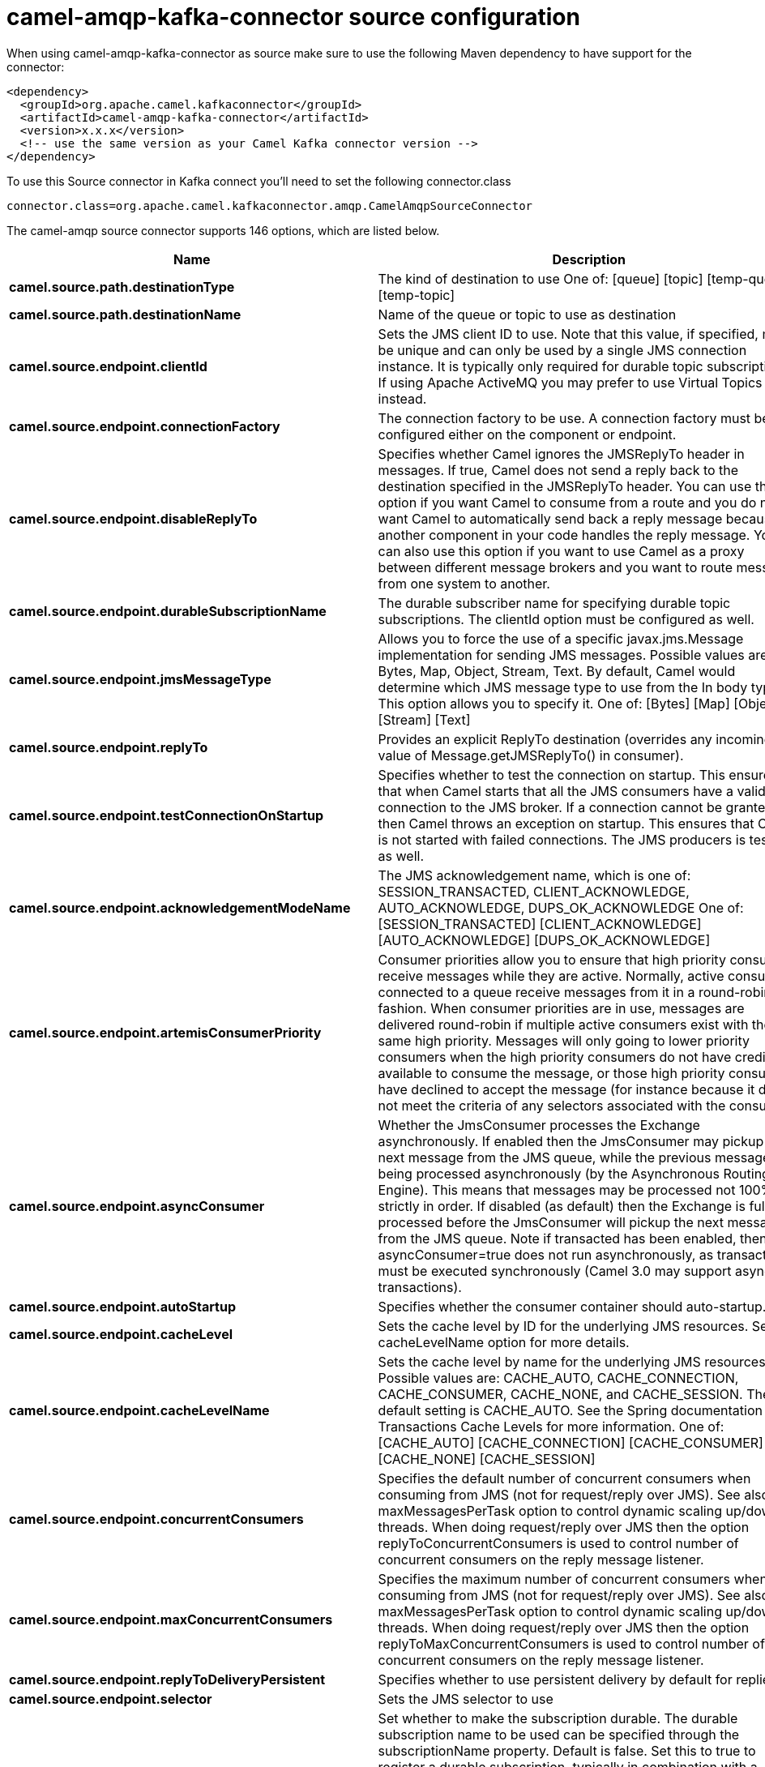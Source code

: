 // kafka-connector options: START
[[camel-amqp-kafka-connector-source]]
= camel-amqp-kafka-connector source configuration

When using camel-amqp-kafka-connector as source make sure to use the following Maven dependency to have support for the connector:

[source,xml]
----
<dependency>
  <groupId>org.apache.camel.kafkaconnector</groupId>
  <artifactId>camel-amqp-kafka-connector</artifactId>
  <version>x.x.x</version>
  <!-- use the same version as your Camel Kafka connector version -->
</dependency>
----

To use this Source connector in Kafka connect you'll need to set the following connector.class

[source,java]
----
connector.class=org.apache.camel.kafkaconnector.amqp.CamelAmqpSourceConnector
----


The camel-amqp source connector supports 146 options, which are listed below.



[width="100%",cols="2,5,^1,1,1",options="header"]
|===
| Name | Description | Default | Required | Priority
| *camel.source.path.destinationType* | The kind of destination to use One of: [queue] [topic] [temp-queue] [temp-topic] | "queue" | false | MEDIUM
| *camel.source.path.destinationName* | Name of the queue or topic to use as destination | null | true | HIGH
| *camel.source.endpoint.clientId* | Sets the JMS client ID to use. Note that this value, if specified, must be unique and can only be used by a single JMS connection instance. It is typically only required for durable topic subscriptions. If using Apache ActiveMQ you may prefer to use Virtual Topics instead. | null | false | MEDIUM
| *camel.source.endpoint.connectionFactory* | The connection factory to be use. A connection factory must be configured either on the component or endpoint. | null | false | MEDIUM
| *camel.source.endpoint.disableReplyTo* | Specifies whether Camel ignores the JMSReplyTo header in messages. If true, Camel does not send a reply back to the destination specified in the JMSReplyTo header. You can use this option if you want Camel to consume from a route and you do not want Camel to automatically send back a reply message because another component in your code handles the reply message. You can also use this option if you want to use Camel as a proxy between different message brokers and you want to route message from one system to another. | false | false | MEDIUM
| *camel.source.endpoint.durableSubscriptionName* | The durable subscriber name for specifying durable topic subscriptions. The clientId option must be configured as well. | null | false | MEDIUM
| *camel.source.endpoint.jmsMessageType* | Allows you to force the use of a specific javax.jms.Message implementation for sending JMS messages. Possible values are: Bytes, Map, Object, Stream, Text. By default, Camel would determine which JMS message type to use from the In body type. This option allows you to specify it. One of: [Bytes] [Map] [Object] [Stream] [Text] | null | false | MEDIUM
| *camel.source.endpoint.replyTo* | Provides an explicit ReplyTo destination (overrides any incoming value of Message.getJMSReplyTo() in consumer). | null | false | MEDIUM
| *camel.source.endpoint.testConnectionOnStartup* | Specifies whether to test the connection on startup. This ensures that when Camel starts that all the JMS consumers have a valid connection to the JMS broker. If a connection cannot be granted then Camel throws an exception on startup. This ensures that Camel is not started with failed connections. The JMS producers is tested as well. | false | false | MEDIUM
| *camel.source.endpoint.acknowledgementModeName* | The JMS acknowledgement name, which is one of: SESSION_TRANSACTED, CLIENT_ACKNOWLEDGE, AUTO_ACKNOWLEDGE, DUPS_OK_ACKNOWLEDGE One of: [SESSION_TRANSACTED] [CLIENT_ACKNOWLEDGE] [AUTO_ACKNOWLEDGE] [DUPS_OK_ACKNOWLEDGE] | "AUTO_ACKNOWLEDGE" | false | MEDIUM
| *camel.source.endpoint.artemisConsumerPriority* | Consumer priorities allow you to ensure that high priority consumers receive messages while they are active. Normally, active consumers connected to a queue receive messages from it in a round-robin fashion. When consumer priorities are in use, messages are delivered round-robin if multiple active consumers exist with the same high priority. Messages will only going to lower priority consumers when the high priority consumers do not have credit available to consume the message, or those high priority consumers have declined to accept the message (for instance because it does not meet the criteria of any selectors associated with the consumer). | null | false | MEDIUM
| *camel.source.endpoint.asyncConsumer* | Whether the JmsConsumer processes the Exchange asynchronously. If enabled then the JmsConsumer may pickup the next message from the JMS queue, while the previous message is being processed asynchronously (by the Asynchronous Routing Engine). This means that messages may be processed not 100% strictly in order. If disabled (as default) then the Exchange is fully processed before the JmsConsumer will pickup the next message from the JMS queue. Note if transacted has been enabled, then asyncConsumer=true does not run asynchronously, as transaction must be executed synchronously (Camel 3.0 may support async transactions). | false | false | MEDIUM
| *camel.source.endpoint.autoStartup* | Specifies whether the consumer container should auto-startup. | true | false | MEDIUM
| *camel.source.endpoint.cacheLevel* | Sets the cache level by ID for the underlying JMS resources. See cacheLevelName option for more details. | null | false | MEDIUM
| *camel.source.endpoint.cacheLevelName* | Sets the cache level by name for the underlying JMS resources. Possible values are: CACHE_AUTO, CACHE_CONNECTION, CACHE_CONSUMER, CACHE_NONE, and CACHE_SESSION. The default setting is CACHE_AUTO. See the Spring documentation and Transactions Cache Levels for more information. One of: [CACHE_AUTO] [CACHE_CONNECTION] [CACHE_CONSUMER] [CACHE_NONE] [CACHE_SESSION] | "CACHE_AUTO" | false | MEDIUM
| *camel.source.endpoint.concurrentConsumers* | Specifies the default number of concurrent consumers when consuming from JMS (not for request/reply over JMS). See also the maxMessagesPerTask option to control dynamic scaling up/down of threads. When doing request/reply over JMS then the option replyToConcurrentConsumers is used to control number of concurrent consumers on the reply message listener. | 1 | false | MEDIUM
| *camel.source.endpoint.maxConcurrentConsumers* | Specifies the maximum number of concurrent consumers when consuming from JMS (not for request/reply over JMS). See also the maxMessagesPerTask option to control dynamic scaling up/down of threads. When doing request/reply over JMS then the option replyToMaxConcurrentConsumers is used to control number of concurrent consumers on the reply message listener. | null | false | MEDIUM
| *camel.source.endpoint.replyToDeliveryPersistent* | Specifies whether to use persistent delivery by default for replies. | true | false | MEDIUM
| *camel.source.endpoint.selector* | Sets the JMS selector to use | null | false | MEDIUM
| *camel.source.endpoint.subscriptionDurable* | Set whether to make the subscription durable. The durable subscription name to be used can be specified through the subscriptionName property. Default is false. Set this to true to register a durable subscription, typically in combination with a subscriptionName value (unless your message listener class name is good enough as subscription name). Only makes sense when listening to a topic (pub-sub domain), therefore this method switches the pubSubDomain flag as well. | false | false | MEDIUM
| *camel.source.endpoint.subscriptionName* | Set the name of a subscription to create. To be applied in case of a topic (pub-sub domain) with a shared or durable subscription. The subscription name needs to be unique within this client's JMS client id. Default is the class name of the specified message listener. Note: Only 1 concurrent consumer (which is the default of this message listener container) is allowed for each subscription, except for a shared subscription (which requires JMS 2.0). | null | false | MEDIUM
| *camel.source.endpoint.subscriptionShared* | Set whether to make the subscription shared. The shared subscription name to be used can be specified through the subscriptionName property. Default is false. Set this to true to register a shared subscription, typically in combination with a subscriptionName value (unless your message listener class name is good enough as subscription name). Note that shared subscriptions may also be durable, so this flag can (and often will) be combined with subscriptionDurable as well. Only makes sense when listening to a topic (pub-sub domain), therefore this method switches the pubSubDomain flag as well. Requires a JMS 2.0 compatible message broker. | false | false | MEDIUM
| *camel.source.endpoint.acceptMessagesWhileStopping* | Specifies whether the consumer accept messages while it is stopping. You may consider enabling this option, if you start and stop JMS routes at runtime, while there are still messages enqueued on the queue. If this option is false, and you stop the JMS route, then messages may be rejected, and the JMS broker would have to attempt redeliveries, which yet again may be rejected, and eventually the message may be moved at a dead letter queue on the JMS broker. To avoid this its recommended to enable this option. | false | false | MEDIUM
| *camel.source.endpoint.allowReplyManagerQuickStop* | Whether the DefaultMessageListenerContainer used in the reply managers for request-reply messaging allow the DefaultMessageListenerContainer.runningAllowed flag to quick stop in case JmsConfiguration#isAcceptMessagesWhileStopping is enabled, and org.apache.camel.CamelContext is currently being stopped. This quick stop ability is enabled by default in the regular JMS consumers but to enable for reply managers you must enable this flag. | false | false | MEDIUM
| *camel.source.endpoint.consumerType* | The consumer type to use, which can be one of: Simple, Default, or Custom. The consumer type determines which Spring JMS listener to use. Default will use org.springframework.jms.listener.DefaultMessageListenerContainer, Simple will use org.springframework.jms.listener.SimpleMessageListenerContainer. When Custom is specified, the MessageListenerContainerFactory defined by the messageListenerContainerFactory option will determine what org.springframework.jms.listener.AbstractMessageListenerContainer to use. One of: [Simple] [Default] [Custom] | "Default" | false | MEDIUM
| *camel.source.endpoint.defaultTaskExecutorType* | Specifies what default TaskExecutor type to use in the DefaultMessageListenerContainer, for both consumer endpoints and the ReplyTo consumer of producer endpoints. Possible values: SimpleAsync (uses Spring's SimpleAsyncTaskExecutor) or ThreadPool (uses Spring's ThreadPoolTaskExecutor with optimal values - cached threadpool-like). If not set, it defaults to the previous behaviour, which uses a cached thread pool for consumer endpoints and SimpleAsync for reply consumers. The use of ThreadPool is recommended to reduce thread trash in elastic configurations with dynamically increasing and decreasing concurrent consumers. One of: [ThreadPool] [SimpleAsync] | null | false | MEDIUM
| *camel.source.endpoint.eagerLoadingOfProperties* | Enables eager loading of JMS properties and payload as soon as a message is loaded which generally is inefficient as the JMS properties may not be required but sometimes can catch early any issues with the underlying JMS provider and the use of JMS properties. See also the option eagerPoisonBody. | false | false | MEDIUM
| *camel.source.endpoint.eagerPoisonBody* | If eagerLoadingOfProperties is enabled and the JMS message payload (JMS body or JMS properties) is poison (cannot be read/mapped), then set this text as the message body instead so the message can be processed (the cause of the poison are already stored as exception on the Exchange). This can be turned off by setting eagerPoisonBody=false. See also the option eagerLoadingOfProperties. | "Poison JMS message due to ${exception.message}" | false | MEDIUM
| *camel.source.endpoint.exceptionHandler* | To let the consumer use a custom ExceptionHandler. Notice if the option bridgeErrorHandler is enabled then this option is not in use. By default the consumer will deal with exceptions, that will be logged at WARN or ERROR level and ignored. | null | false | MEDIUM
| *camel.source.endpoint.exchangePattern* | Sets the exchange pattern when the consumer creates an exchange. One of: [InOnly] [InOut] [InOptionalOut] | null | false | MEDIUM
| *camel.source.endpoint.exposeListenerSession* | Specifies whether the listener session should be exposed when consuming messages. | false | false | MEDIUM
| *camel.source.endpoint.replyToSameDestination Allowed* | Whether a JMS consumer is allowed to send a reply message to the same destination that the consumer is using to consume from. This prevents an endless loop by consuming and sending back the same message to itself. | false | false | MEDIUM
| *camel.source.endpoint.taskExecutor* | Allows you to specify a custom task executor for consuming messages. | null | false | MEDIUM
| *camel.source.endpoint.allowSerializedHeaders* | Controls whether or not to include serialized headers. Applies only when transferExchange is true. This requires that the objects are serializable. Camel will exclude any non-serializable objects and log it at WARN level. | false | false | MEDIUM
| *camel.source.endpoint.artemisStreamingEnabled* | Whether optimizing for Apache Artemis streaming mode. | true | false | MEDIUM
| *camel.source.endpoint.asyncStartListener* | Whether to startup the JmsConsumer message listener asynchronously, when starting a route. For example if a JmsConsumer cannot get a connection to a remote JMS broker, then it may block while retrying and/or failover. This will cause Camel to block while starting routes. By setting this option to true, you will let routes startup, while the JmsConsumer connects to the JMS broker using a dedicated thread in asynchronous mode. If this option is used, then beware that if the connection could not be established, then an exception is logged at WARN level, and the consumer will not be able to receive messages; You can then restart the route to retry. | false | false | MEDIUM
| *camel.source.endpoint.asyncStopListener* | Whether to stop the JmsConsumer message listener asynchronously, when stopping a route. | false | false | MEDIUM
| *camel.source.endpoint.destinationResolver* | A pluggable org.springframework.jms.support.destination.DestinationResolver that allows you to use your own resolver (for example, to lookup the real destination in a JNDI registry). | null | false | MEDIUM
| *camel.source.endpoint.errorHandler* | Specifies a org.springframework.util.ErrorHandler to be invoked in case of any uncaught exceptions thrown while processing a Message. By default these exceptions will be logged at the WARN level, if no errorHandler has been configured. You can configure logging level and whether stack traces should be logged using errorHandlerLoggingLevel and errorHandlerLogStackTrace options. This makes it much easier to configure, than having to code a custom errorHandler. | null | false | MEDIUM
| *camel.source.endpoint.exceptionListener* | Specifies the JMS Exception Listener that is to be notified of any underlying JMS exceptions. | null | false | MEDIUM
| *camel.source.endpoint.headerFilterStrategy* | To use a custom HeaderFilterStrategy to filter header to and from Camel message. | null | false | MEDIUM
| *camel.source.endpoint.idleConsumerLimit* | Specify the limit for the number of consumers that are allowed to be idle at any given time. | 1 | false | MEDIUM
| *camel.source.endpoint.idleTaskExecutionLimit* | Specifies the limit for idle executions of a receive task, not having received any message within its execution. If this limit is reached, the task will shut down and leave receiving to other executing tasks (in the case of dynamic scheduling; see the maxConcurrentConsumers setting). There is additional doc available from Spring. | 1 | false | MEDIUM
| *camel.source.endpoint.includeAllJMSXProperties* | Whether to include all JMSXxxx properties when mapping from JMS to Camel Message. Setting this to true will include properties such as JMSXAppID, and JMSXUserID etc. Note: If you are using a custom headerFilterStrategy then this option does not apply. | false | false | MEDIUM
| *camel.source.endpoint.jmsKeyFormatStrategy* | Pluggable strategy for encoding and decoding JMS keys so they can be compliant with the JMS specification. Camel provides two implementations out of the box: default and passthrough. The default strategy will safely marshal dots and hyphens (. and -). The passthrough strategy leaves the key as is. Can be used for JMS brokers which do not care whether JMS header keys contain illegal characters. You can provide your own implementation of the org.apache.camel.component.jms.JmsKeyFormatStrategy and refer to it using the # notation. One of: [default] [passthrough] | null | false | MEDIUM
| *camel.source.endpoint.mapJmsMessage* | Specifies whether Camel should auto map the received JMS message to a suited payload type, such as javax.jms.TextMessage to a String etc. | true | false | MEDIUM
| *camel.source.endpoint.maxMessagesPerTask* | The number of messages per task. -1 is unlimited. If you use a range for concurrent consumers (eg min max), then this option can be used to set a value to eg 100 to control how fast the consumers will shrink when less work is required. | -1 | false | MEDIUM
| *camel.source.endpoint.messageConverter* | To use a custom Spring org.springframework.jms.support.converter.MessageConverter so you can be in control how to map to/from a javax.jms.Message. | null | false | MEDIUM
| *camel.source.endpoint.messageCreatedStrategy* | To use the given MessageCreatedStrategy which are invoked when Camel creates new instances of javax.jms.Message objects when Camel is sending a JMS message. | null | false | MEDIUM
| *camel.source.endpoint.messageIdEnabled* | When sending, specifies whether message IDs should be added. This is just an hint to the JMS broker. If the JMS provider accepts this hint, these messages must have the message ID set to null; if the provider ignores the hint, the message ID must be set to its normal unique value. | true | false | MEDIUM
| *camel.source.endpoint.messageListenerContainer Factory* | Registry ID of the MessageListenerContainerFactory used to determine what org.springframework.jms.listener.AbstractMessageListenerContainer to use to consume messages. Setting this will automatically set consumerType to Custom. | null | false | MEDIUM
| *camel.source.endpoint.messageTimestampEnabled* | Specifies whether timestamps should be enabled by default on sending messages. This is just an hint to the JMS broker. If the JMS provider accepts this hint, these messages must have the timestamp set to zero; if the provider ignores the hint the timestamp must be set to its normal value. | true | false | MEDIUM
| *camel.source.endpoint.pubSubNoLocal* | Specifies whether to inhibit the delivery of messages published by its own connection. | false | false | MEDIUM
| *camel.source.endpoint.receiveTimeout* | The timeout for receiving messages (in milliseconds). | 1000L | false | MEDIUM
| *camel.source.endpoint.recoveryInterval* | Specifies the interval between recovery attempts, i.e. when a connection is being refreshed, in milliseconds. The default is 5000 ms, that is, 5 seconds. | 5000L | false | MEDIUM
| *camel.source.endpoint.requestTimeoutChecker Interval* | Configures how often Camel should check for timed out Exchanges when doing request/reply over JMS. By default Camel checks once per second. But if you must react faster when a timeout occurs, then you can lower this interval, to check more frequently. The timeout is determined by the option requestTimeout. | 1000L | false | MEDIUM
| *camel.source.endpoint.synchronous* | Sets whether synchronous processing should be strictly used | false | false | MEDIUM
| *camel.source.endpoint.transferException* | If enabled and you are using Request Reply messaging (InOut) and an Exchange failed on the consumer side, then the caused Exception will be send back in response as a javax.jms.ObjectMessage. If the client is Camel, the returned Exception is rethrown. This allows you to use Camel JMS as a bridge in your routing - for example, using persistent queues to enable robust routing. Notice that if you also have transferExchange enabled, this option takes precedence. The caught exception is required to be serializable. The original Exception on the consumer side can be wrapped in an outer exception such as org.apache.camel.RuntimeCamelException when returned to the producer. Use this with caution as the data is using Java Object serialization and requires the received to be able to deserialize the data at Class level, which forces a strong coupling between the producers and consumer! | false | false | MEDIUM
| *camel.source.endpoint.transferExchange* | You can transfer the exchange over the wire instead of just the body and headers. The following fields are transferred: In body, Out body, Fault body, In headers, Out headers, Fault headers, exchange properties, exchange exception. This requires that the objects are serializable. Camel will exclude any non-serializable objects and log it at WARN level. You must enable this option on both the producer and consumer side, so Camel knows the payloads is an Exchange and not a regular payload. Use this with caution as the data is using Java Object serialization and requires the received to be able to deserialize the data at Class level, which forces a strong coupling between the producers and consumer having to use compatible Camel versions! | false | false | MEDIUM
| *camel.source.endpoint.useMessageIDAsCorrelationID* | Specifies whether JMSMessageID should always be used as JMSCorrelationID for InOut messages. | false | false | MEDIUM
| *camel.source.endpoint.waitForProvisionCorrelation ToBeUpdatedCounter* | Number of times to wait for provisional correlation id to be updated to the actual correlation id when doing request/reply over JMS and when the option useMessageIDAsCorrelationID is enabled. | 50 | false | MEDIUM
| *camel.source.endpoint.waitForProvisionCorrelation ToBeUpdatedThreadSleepingTime* | Interval in millis to sleep each time while waiting for provisional correlation id to be updated. | 100L | false | MEDIUM
| *camel.source.endpoint.errorHandlerLoggingLevel* | Allows to configure the default errorHandler logging level for logging uncaught exceptions. One of: [TRACE] [DEBUG] [INFO] [WARN] [ERROR] [OFF] | "WARN" | false | MEDIUM
| *camel.source.endpoint.errorHandlerLogStackTrace* | Allows to control whether stacktraces should be logged or not, by the default errorHandler. | true | false | MEDIUM
| *camel.source.endpoint.password* | Password to use with the ConnectionFactory. You can also configure username/password directly on the ConnectionFactory. | null | false | MEDIUM
| *camel.source.endpoint.username* | Username to use with the ConnectionFactory. You can also configure username/password directly on the ConnectionFactory. | null | false | MEDIUM
| *camel.source.endpoint.transacted* | Specifies whether to use transacted mode | false | false | MEDIUM
| *camel.source.endpoint.transactedInOut* | Specifies whether InOut operations (request reply) default to using transacted mode If this flag is set to true, then Spring JmsTemplate will have sessionTransacted set to true, and the acknowledgeMode as transacted on the JmsTemplate used for InOut operations. Note from Spring JMS: that within a JTA transaction, the parameters passed to createQueue, createTopic methods are not taken into account. Depending on the Java EE transaction context, the container makes its own decisions on these values. Analogously, these parameters are not taken into account within a locally managed transaction either, since Spring JMS operates on an existing JMS Session in this case. Setting this flag to true will use a short local JMS transaction when running outside of a managed transaction, and a synchronized local JMS transaction in case of a managed transaction (other than an XA transaction) being present. This has the effect of a local JMS transaction being managed alongside the main transaction (which might be a native JDBC transaction), with the JMS transaction committing right after the main transaction. | false | false | MEDIUM
| *camel.source.endpoint.lazyCreateTransactionManager* | If true, Camel will create a JmsTransactionManager, if there is no transactionManager injected when option transacted=true. | true | false | MEDIUM
| *camel.source.endpoint.transactionManager* | The Spring transaction manager to use. | null | false | MEDIUM
| *camel.source.endpoint.transactionName* | The name of the transaction to use. | null | false | MEDIUM
| *camel.source.endpoint.transactionTimeout* | The timeout value of the transaction (in seconds), if using transacted mode. | -1 | false | MEDIUM
| *camel.component.amqp.clientId* | Sets the JMS client ID to use. Note that this value, if specified, must be unique and can only be used by a single JMS connection instance. It is typically only required for durable topic subscriptions. If using Apache ActiveMQ you may prefer to use Virtual Topics instead. | null | false | MEDIUM
| *camel.component.amqp.connectionFactory* | The connection factory to be use. A connection factory must be configured either on the component or endpoint. | null | false | MEDIUM
| *camel.component.amqp.disableReplyTo* | Specifies whether Camel ignores the JMSReplyTo header in messages. If true, Camel does not send a reply back to the destination specified in the JMSReplyTo header. You can use this option if you want Camel to consume from a route and you do not want Camel to automatically send back a reply message because another component in your code handles the reply message. You can also use this option if you want to use Camel as a proxy between different message brokers and you want to route message from one system to another. | false | false | MEDIUM
| *camel.component.amqp.durableSubscriptionName* | The durable subscriber name for specifying durable topic subscriptions. The clientId option must be configured as well. | null | false | MEDIUM
| *camel.component.amqp.includeAmqpAnnotations* | Whether to include AMQP annotations when mapping from AMQP to Camel Message. Setting this to true maps AMQP message annotations that contain a JMS_AMQP_MA_ prefix to message headers. Due to limitations in Apache Qpid JMS API, currently delivery annotations are ignored. | false | false | MEDIUM
| *camel.component.amqp.jmsMessageType* | Allows you to force the use of a specific javax.jms.Message implementation for sending JMS messages. Possible values are: Bytes, Map, Object, Stream, Text. By default, Camel would determine which JMS message type to use from the In body type. This option allows you to specify it. One of: [Bytes] [Map] [Object] [Stream] [Text] | null | false | MEDIUM
| *camel.component.amqp.replyTo* | Provides an explicit ReplyTo destination (overrides any incoming value of Message.getJMSReplyTo() in consumer). | null | false | MEDIUM
| *camel.component.amqp.testConnectionOnStartup* | Specifies whether to test the connection on startup. This ensures that when Camel starts that all the JMS consumers have a valid connection to the JMS broker. If a connection cannot be granted then Camel throws an exception on startup. This ensures that Camel is not started with failed connections. The JMS producers is tested as well. | false | false | MEDIUM
| *camel.component.amqp.acknowledgementModeName* | The JMS acknowledgement name, which is one of: SESSION_TRANSACTED, CLIENT_ACKNOWLEDGE, AUTO_ACKNOWLEDGE, DUPS_OK_ACKNOWLEDGE One of: [SESSION_TRANSACTED] [CLIENT_ACKNOWLEDGE] [AUTO_ACKNOWLEDGE] [DUPS_OK_ACKNOWLEDGE] | "AUTO_ACKNOWLEDGE" | false | MEDIUM
| *camel.component.amqp.artemisConsumerPriority* | Consumer priorities allow you to ensure that high priority consumers receive messages while they are active. Normally, active consumers connected to a queue receive messages from it in a round-robin fashion. When consumer priorities are in use, messages are delivered round-robin if multiple active consumers exist with the same high priority. Messages will only going to lower priority consumers when the high priority consumers do not have credit available to consume the message, or those high priority consumers have declined to accept the message (for instance because it does not meet the criteria of any selectors associated with the consumer). | null | false | MEDIUM
| *camel.component.amqp.asyncConsumer* | Whether the JmsConsumer processes the Exchange asynchronously. If enabled then the JmsConsumer may pickup the next message from the JMS queue, while the previous message is being processed asynchronously (by the Asynchronous Routing Engine). This means that messages may be processed not 100% strictly in order. If disabled (as default) then the Exchange is fully processed before the JmsConsumer will pickup the next message from the JMS queue. Note if transacted has been enabled, then asyncConsumer=true does not run asynchronously, as transaction must be executed synchronously (Camel 3.0 may support async transactions). | false | false | MEDIUM
| *camel.component.amqp.autoStartup* | Specifies whether the consumer container should auto-startup. | true | false | MEDIUM
| *camel.component.amqp.cacheLevel* | Sets the cache level by ID for the underlying JMS resources. See cacheLevelName option for more details. | null | false | MEDIUM
| *camel.component.amqp.cacheLevelName* | Sets the cache level by name for the underlying JMS resources. Possible values are: CACHE_AUTO, CACHE_CONNECTION, CACHE_CONSUMER, CACHE_NONE, and CACHE_SESSION. The default setting is CACHE_AUTO. See the Spring documentation and Transactions Cache Levels for more information. One of: [CACHE_AUTO] [CACHE_CONNECTION] [CACHE_CONSUMER] [CACHE_NONE] [CACHE_SESSION] | "CACHE_AUTO" | false | MEDIUM
| *camel.component.amqp.concurrentConsumers* | Specifies the default number of concurrent consumers when consuming from JMS (not for request/reply over JMS). See also the maxMessagesPerTask option to control dynamic scaling up/down of threads. When doing request/reply over JMS then the option replyToConcurrentConsumers is used to control number of concurrent consumers on the reply message listener. | 1 | false | MEDIUM
| *camel.component.amqp.maxConcurrentConsumers* | Specifies the maximum number of concurrent consumers when consuming from JMS (not for request/reply over JMS). See also the maxMessagesPerTask option to control dynamic scaling up/down of threads. When doing request/reply over JMS then the option replyToMaxConcurrentConsumers is used to control number of concurrent consumers on the reply message listener. | null | false | MEDIUM
| *camel.component.amqp.replyToDeliveryPersistent* | Specifies whether to use persistent delivery by default for replies. | true | false | MEDIUM
| *camel.component.amqp.selector* | Sets the JMS selector to use | null | false | MEDIUM
| *camel.component.amqp.subscriptionDurable* | Set whether to make the subscription durable. The durable subscription name to be used can be specified through the subscriptionName property. Default is false. Set this to true to register a durable subscription, typically in combination with a subscriptionName value (unless your message listener class name is good enough as subscription name). Only makes sense when listening to a topic (pub-sub domain), therefore this method switches the pubSubDomain flag as well. | false | false | MEDIUM
| *camel.component.amqp.subscriptionName* | Set the name of a subscription to create. To be applied in case of a topic (pub-sub domain) with a shared or durable subscription. The subscription name needs to be unique within this client's JMS client id. Default is the class name of the specified message listener. Note: Only 1 concurrent consumer (which is the default of this message listener container) is allowed for each subscription, except for a shared subscription (which requires JMS 2.0). | null | false | MEDIUM
| *camel.component.amqp.subscriptionShared* | Set whether to make the subscription shared. The shared subscription name to be used can be specified through the subscriptionName property. Default is false. Set this to true to register a shared subscription, typically in combination with a subscriptionName value (unless your message listener class name is good enough as subscription name). Note that shared subscriptions may also be durable, so this flag can (and often will) be combined with subscriptionDurable as well. Only makes sense when listening to a topic (pub-sub domain), therefore this method switches the pubSubDomain flag as well. Requires a JMS 2.0 compatible message broker. | false | false | MEDIUM
| *camel.component.amqp.acceptMessagesWhileStopping* | Specifies whether the consumer accept messages while it is stopping. You may consider enabling this option, if you start and stop JMS routes at runtime, while there are still messages enqueued on the queue. If this option is false, and you stop the JMS route, then messages may be rejected, and the JMS broker would have to attempt redeliveries, which yet again may be rejected, and eventually the message may be moved at a dead letter queue on the JMS broker. To avoid this its recommended to enable this option. | false | false | MEDIUM
| *camel.component.amqp.allowReplyManagerQuickStop* | Whether the DefaultMessageListenerContainer used in the reply managers for request-reply messaging allow the DefaultMessageListenerContainer.runningAllowed flag to quick stop in case JmsConfiguration#isAcceptMessagesWhileStopping is enabled, and org.apache.camel.CamelContext is currently being stopped. This quick stop ability is enabled by default in the regular JMS consumers but to enable for reply managers you must enable this flag. | false | false | MEDIUM
| *camel.component.amqp.consumerType* | The consumer type to use, which can be one of: Simple, Default, or Custom. The consumer type determines which Spring JMS listener to use. Default will use org.springframework.jms.listener.DefaultMessageListenerContainer, Simple will use org.springframework.jms.listener.SimpleMessageListenerContainer. When Custom is specified, the MessageListenerContainerFactory defined by the messageListenerContainerFactory option will determine what org.springframework.jms.listener.AbstractMessageListenerContainer to use. One of: [Simple] [Default] [Custom] | "Default" | false | MEDIUM
| *camel.component.amqp.defaultTaskExecutorType* | Specifies what default TaskExecutor type to use in the DefaultMessageListenerContainer, for both consumer endpoints and the ReplyTo consumer of producer endpoints. Possible values: SimpleAsync (uses Spring's SimpleAsyncTaskExecutor) or ThreadPool (uses Spring's ThreadPoolTaskExecutor with optimal values - cached threadpool-like). If not set, it defaults to the previous behaviour, which uses a cached thread pool for consumer endpoints and SimpleAsync for reply consumers. The use of ThreadPool is recommended to reduce thread trash in elastic configurations with dynamically increasing and decreasing concurrent consumers. One of: [ThreadPool] [SimpleAsync] | null | false | MEDIUM
| *camel.component.amqp.eagerLoadingOfProperties* | Enables eager loading of JMS properties and payload as soon as a message is loaded which generally is inefficient as the JMS properties may not be required but sometimes can catch early any issues with the underlying JMS provider and the use of JMS properties. See also the option eagerPoisonBody. | false | false | MEDIUM
| *camel.component.amqp.eagerPoisonBody* | If eagerLoadingOfProperties is enabled and the JMS message payload (JMS body or JMS properties) is poison (cannot be read/mapped), then set this text as the message body instead so the message can be processed (the cause of the poison are already stored as exception on the Exchange). This can be turned off by setting eagerPoisonBody=false. See also the option eagerLoadingOfProperties. | "Poison JMS message due to ${exception.message}" | false | MEDIUM
| *camel.component.amqp.exposeListenerSession* | Specifies whether the listener session should be exposed when consuming messages. | false | false | MEDIUM
| *camel.component.amqp.replyToSameDestinationAllowed* | Whether a JMS consumer is allowed to send a reply message to the same destination that the consumer is using to consume from. This prevents an endless loop by consuming and sending back the same message to itself. | false | false | MEDIUM
| *camel.component.amqp.taskExecutor* | Allows you to specify a custom task executor for consuming messages. | null | false | MEDIUM
| *camel.component.amqp.allowAutoWiredConnection Factory* | Whether to auto-discover ConnectionFactory from the registry, if no connection factory has been configured. If only one instance of ConnectionFactory is found then it will be used. This is enabled by default. | true | false | MEDIUM
| *camel.component.amqp.allowAutoWiredDestination Resolver* | Whether to auto-discover DestinationResolver from the registry, if no destination resolver has been configured. If only one instance of DestinationResolver is found then it will be used. This is enabled by default. | true | false | MEDIUM
| *camel.component.amqp.allowSerializedHeaders* | Controls whether or not to include serialized headers. Applies only when transferExchange is true. This requires that the objects are serializable. Camel will exclude any non-serializable objects and log it at WARN level. | false | false | MEDIUM
| *camel.component.amqp.artemisStreamingEnabled* | Whether optimizing for Apache Artemis streaming mode. | true | false | MEDIUM
| *camel.component.amqp.asyncStartListener* | Whether to startup the JmsConsumer message listener asynchronously, when starting a route. For example if a JmsConsumer cannot get a connection to a remote JMS broker, then it may block while retrying and/or failover. This will cause Camel to block while starting routes. By setting this option to true, you will let routes startup, while the JmsConsumer connects to the JMS broker using a dedicated thread in asynchronous mode. If this option is used, then beware that if the connection could not be established, then an exception is logged at WARN level, and the consumer will not be able to receive messages; You can then restart the route to retry. | false | false | MEDIUM
| *camel.component.amqp.asyncStopListener* | Whether to stop the JmsConsumer message listener asynchronously, when stopping a route. | false | false | MEDIUM
| *camel.component.amqp.autowiredEnabled* | Whether autowiring is enabled. This is used for automatic autowiring options (the option must be marked as autowired) by looking up in the registry to find if there is a single instance of matching type, which then gets configured on the component. This can be used for automatic configuring JDBC data sources, JMS connection factories, AWS Clients, etc. | true | false | MEDIUM
| *camel.component.amqp.configuration* | To use a shared JMS configuration | null | false | MEDIUM
| *camel.component.amqp.destinationResolver* | A pluggable org.springframework.jms.support.destination.DestinationResolver that allows you to use your own resolver (for example, to lookup the real destination in a JNDI registry). | null | false | MEDIUM
| *camel.component.amqp.errorHandler* | Specifies a org.springframework.util.ErrorHandler to be invoked in case of any uncaught exceptions thrown while processing a Message. By default these exceptions will be logged at the WARN level, if no errorHandler has been configured. You can configure logging level and whether stack traces should be logged using errorHandlerLoggingLevel and errorHandlerLogStackTrace options. This makes it much easier to configure, than having to code a custom errorHandler. | null | false | MEDIUM
| *camel.component.amqp.exceptionListener* | Specifies the JMS Exception Listener that is to be notified of any underlying JMS exceptions. | null | false | MEDIUM
| *camel.component.amqp.idleConsumerLimit* | Specify the limit for the number of consumers that are allowed to be idle at any given time. | 1 | false | MEDIUM
| *camel.component.amqp.idleTaskExecutionLimit* | Specifies the limit for idle executions of a receive task, not having received any message within its execution. If this limit is reached, the task will shut down and leave receiving to other executing tasks (in the case of dynamic scheduling; see the maxConcurrentConsumers setting). There is additional doc available from Spring. | 1 | false | MEDIUM
| *camel.component.amqp.includeAllJMSXProperties* | Whether to include all JMSXxxx properties when mapping from JMS to Camel Message. Setting this to true will include properties such as JMSXAppID, and JMSXUserID etc. Note: If you are using a custom headerFilterStrategy then this option does not apply. | false | false | MEDIUM
| *camel.component.amqp.jmsKeyFormatStrategy* | Pluggable strategy for encoding and decoding JMS keys so they can be compliant with the JMS specification. Camel provides two implementations out of the box: default and passthrough. The default strategy will safely marshal dots and hyphens (. and -). The passthrough strategy leaves the key as is. Can be used for JMS brokers which do not care whether JMS header keys contain illegal characters. You can provide your own implementation of the org.apache.camel.component.jms.JmsKeyFormatStrategy and refer to it using the # notation. One of: [default] [passthrough] | null | false | MEDIUM
| *camel.component.amqp.mapJmsMessage* | Specifies whether Camel should auto map the received JMS message to a suited payload type, such as javax.jms.TextMessage to a String etc. | true | false | MEDIUM
| *camel.component.amqp.maxMessagesPerTask* | The number of messages per task. -1 is unlimited. If you use a range for concurrent consumers (eg min max), then this option can be used to set a value to eg 100 to control how fast the consumers will shrink when less work is required. | -1 | false | MEDIUM
| *camel.component.amqp.messageConverter* | To use a custom Spring org.springframework.jms.support.converter.MessageConverter so you can be in control how to map to/from a javax.jms.Message. | null | false | MEDIUM
| *camel.component.amqp.messageCreatedStrategy* | To use the given MessageCreatedStrategy which are invoked when Camel creates new instances of javax.jms.Message objects when Camel is sending a JMS message. | null | false | MEDIUM
| *camel.component.amqp.messageIdEnabled* | When sending, specifies whether message IDs should be added. This is just an hint to the JMS broker. If the JMS provider accepts this hint, these messages must have the message ID set to null; if the provider ignores the hint, the message ID must be set to its normal unique value. | true | false | MEDIUM
| *camel.component.amqp.messageListenerContainer Factory* | Registry ID of the MessageListenerContainerFactory used to determine what org.springframework.jms.listener.AbstractMessageListenerContainer to use to consume messages. Setting this will automatically set consumerType to Custom. | null | false | MEDIUM
| *camel.component.amqp.messageTimestampEnabled* | Specifies whether timestamps should be enabled by default on sending messages. This is just an hint to the JMS broker. If the JMS provider accepts this hint, these messages must have the timestamp set to zero; if the provider ignores the hint the timestamp must be set to its normal value. | true | false | MEDIUM
| *camel.component.amqp.pubSubNoLocal* | Specifies whether to inhibit the delivery of messages published by its own connection. | false | false | MEDIUM
| *camel.component.amqp.queueBrowseStrategy* | To use a custom QueueBrowseStrategy when browsing queues | null | false | MEDIUM
| *camel.component.amqp.receiveTimeout* | The timeout for receiving messages (in milliseconds). | 1000L | false | MEDIUM
| *camel.component.amqp.recoveryInterval* | Specifies the interval between recovery attempts, i.e. when a connection is being refreshed, in milliseconds. The default is 5000 ms, that is, 5 seconds. | 5000L | false | MEDIUM
| *camel.component.amqp.requestTimeoutCheckerInterval* | Configures how often Camel should check for timed out Exchanges when doing request/reply over JMS. By default Camel checks once per second. But if you must react faster when a timeout occurs, then you can lower this interval, to check more frequently. The timeout is determined by the option requestTimeout. | 1000L | false | MEDIUM
| *camel.component.amqp.synchronous* | Sets whether synchronous processing should be strictly used | false | false | MEDIUM
| *camel.component.amqp.transferException* | If enabled and you are using Request Reply messaging (InOut) and an Exchange failed on the consumer side, then the caused Exception will be send back in response as a javax.jms.ObjectMessage. If the client is Camel, the returned Exception is rethrown. This allows you to use Camel JMS as a bridge in your routing - for example, using persistent queues to enable robust routing. Notice that if you also have transferExchange enabled, this option takes precedence. The caught exception is required to be serializable. The original Exception on the consumer side can be wrapped in an outer exception such as org.apache.camel.RuntimeCamelException when returned to the producer. Use this with caution as the data is using Java Object serialization and requires the received to be able to deserialize the data at Class level, which forces a strong coupling between the producers and consumer! | false | false | MEDIUM
| *camel.component.amqp.transferExchange* | You can transfer the exchange over the wire instead of just the body and headers. The following fields are transferred: In body, Out body, Fault body, In headers, Out headers, Fault headers, exchange properties, exchange exception. This requires that the objects are serializable. Camel will exclude any non-serializable objects and log it at WARN level. You must enable this option on both the producer and consumer side, so Camel knows the payloads is an Exchange and not a regular payload. Use this with caution as the data is using Java Object serialization and requires the received to be able to deserialize the data at Class level, which forces a strong coupling between the producers and consumer having to use compatible Camel versions! | false | false | MEDIUM
| *camel.component.amqp.useMessageIDAsCorrelationID* | Specifies whether JMSMessageID should always be used as JMSCorrelationID for InOut messages. | false | false | MEDIUM
| *camel.component.amqp.waitForProvisionCorrelationTo BeUpdatedCounter* | Number of times to wait for provisional correlation id to be updated to the actual correlation id when doing request/reply over JMS and when the option useMessageIDAsCorrelationID is enabled. | 50 | false | MEDIUM
| *camel.component.amqp.waitForProvisionCorrelationTo BeUpdatedThreadSleepingTime* | Interval in millis to sleep each time while waiting for provisional correlation id to be updated. | 100L | false | MEDIUM
| *camel.component.amqp.headerFilterStrategy* | To use a custom org.apache.camel.spi.HeaderFilterStrategy to filter header to and from Camel message. | null | false | MEDIUM
| *camel.component.amqp.errorHandlerLoggingLevel* | Allows to configure the default errorHandler logging level for logging uncaught exceptions. One of: [TRACE] [DEBUG] [INFO] [WARN] [ERROR] [OFF] | "WARN" | false | MEDIUM
| *camel.component.amqp.errorHandlerLogStackTrace* | Allows to control whether stacktraces should be logged or not, by the default errorHandler. | true | false | MEDIUM
| *camel.component.amqp.password* | Password to use with the ConnectionFactory. You can also configure username/password directly on the ConnectionFactory. | null | false | MEDIUM
| *camel.component.amqp.username* | Username to use with the ConnectionFactory. You can also configure username/password directly on the ConnectionFactory. | null | false | MEDIUM
| *camel.component.amqp.transacted* | Specifies whether to use transacted mode | false | false | MEDIUM
| *camel.component.amqp.transactedInOut* | Specifies whether InOut operations (request reply) default to using transacted mode If this flag is set to true, then Spring JmsTemplate will have sessionTransacted set to true, and the acknowledgeMode as transacted on the JmsTemplate used for InOut operations. Note from Spring JMS: that within a JTA transaction, the parameters passed to createQueue, createTopic methods are not taken into account. Depending on the Java EE transaction context, the container makes its own decisions on these values. Analogously, these parameters are not taken into account within a locally managed transaction either, since Spring JMS operates on an existing JMS Session in this case. Setting this flag to true will use a short local JMS transaction when running outside of a managed transaction, and a synchronized local JMS transaction in case of a managed transaction (other than an XA transaction) being present. This has the effect of a local JMS transaction being managed alongside the main transaction (which might be a native JDBC transaction), with the JMS transaction committing right after the main transaction. | false | false | MEDIUM
| *camel.component.amqp.lazyCreateTransactionManager* | If true, Camel will create a JmsTransactionManager, if there is no transactionManager injected when option transacted=true. | true | false | MEDIUM
| *camel.component.amqp.transactionManager* | The Spring transaction manager to use. | null | false | MEDIUM
| *camel.component.amqp.transactionName* | The name of the transaction to use. | null | false | MEDIUM
| *camel.component.amqp.transactionTimeout* | The timeout value of the transaction (in seconds), if using transacted mode. | -1 | false | MEDIUM
|===



The camel-amqp source connector has no converters out of the box.





The camel-amqp source connector has no transforms out of the box.





The camel-amqp source connector has no aggregation strategies out of the box.
// kafka-connector options: END
